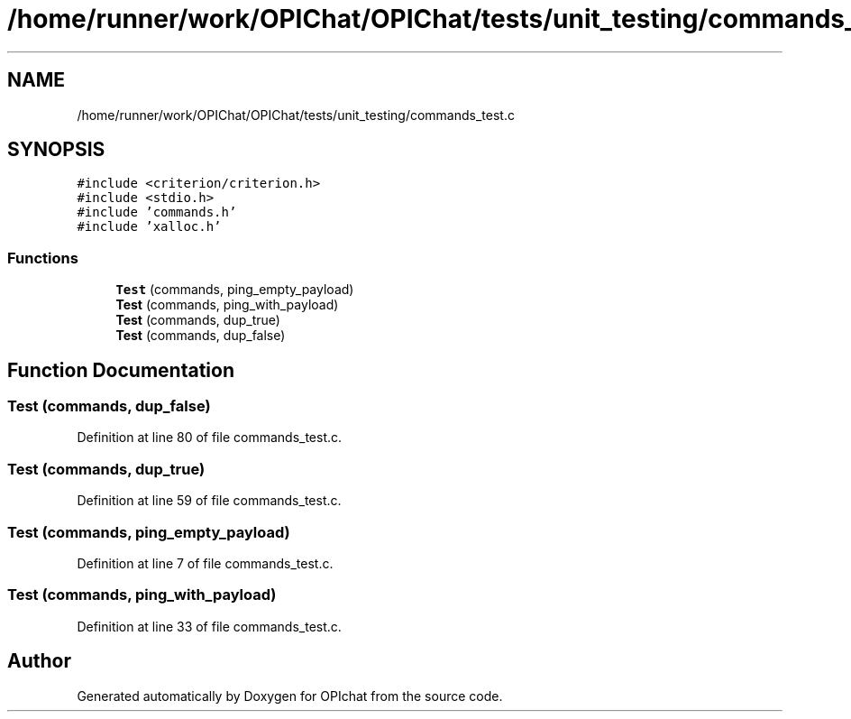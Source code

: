 .TH "/home/runner/work/OPIChat/OPIChat/tests/unit_testing/commands_test.c" 3 "Wed Feb 9 2022" "OPIchat" \" -*- nroff -*-
.ad l
.nh
.SH NAME
/home/runner/work/OPIChat/OPIChat/tests/unit_testing/commands_test.c
.SH SYNOPSIS
.br
.PP
\fC#include <criterion/criterion\&.h>\fP
.br
\fC#include <stdio\&.h>\fP
.br
\fC#include 'commands\&.h'\fP
.br
\fC#include 'xalloc\&.h'\fP
.br

.SS "Functions"

.in +1c
.ti -1c
.RI "\fBTest\fP (commands, ping_empty_payload)"
.br
.ti -1c
.RI "\fBTest\fP (commands, ping_with_payload)"
.br
.ti -1c
.RI "\fBTest\fP (commands, dup_true)"
.br
.ti -1c
.RI "\fBTest\fP (commands, dup_false)"
.br
.in -1c
.SH "Function Documentation"
.PP 
.SS "Test (commands, dup_false)"

.PP
Definition at line 80 of file commands_test\&.c\&.
.SS "Test (commands, dup_true)"

.PP
Definition at line 59 of file commands_test\&.c\&.
.SS "Test (commands, ping_empty_payload)"

.PP
Definition at line 7 of file commands_test\&.c\&.
.SS "Test (commands, ping_with_payload)"

.PP
Definition at line 33 of file commands_test\&.c\&.
.SH "Author"
.PP 
Generated automatically by Doxygen for OPIchat from the source code\&.
